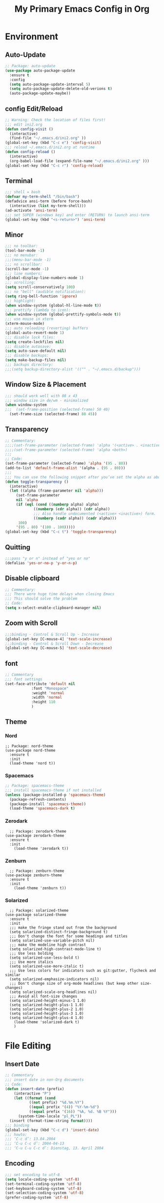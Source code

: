 #+TITLE: My Primary Emacs Config in Org
[[./img/Noise_Marine_Transparent.png]]
#+STARTUP: content inlineimages
* Environment
** Auto-Update
#+BEGIN_SRC emacs-lisp
  ;; Package: auto-update
  (use-package auto-package-update
    :ensure t
    :config
    (setq auto-package-update-interval 5)
    (setq auto-package-update-delete-old-verions t)
    (auto-package-update-maybe))
#+END_SRC
** config Edit/Reload
#+BEGIN_SRC emacs-lisp
  ;; Warning: Check the location of files first!
  ;;; edit ini2.org
  (defun config-visit ()
    (interactive)
    (find-file "~/.emacs.d/ini2.org" ))
  (global-set-key (kbd "C-c e") 'config-visit)
  ;;; reload ~/.emacs.d/ini2.org at runtime
  (defun config-reload ()
    (interactive)
    (org-babel-load-file (expand-file-name "~/.emacs.d/ini2.org" )))
  (global-set-key (kbd "C-c r") 'config-reload)
#+END_SRC
** Terminal
#+BEGIN_SRC emacs-lisp
  ;;; shell = bash  
  (defvar my-term-shell "/bin/bash")
  (defadvice ansi-term (before force-bash)
    (interactive (list my-term-shell)))
  (ad-activate 'ansi-term)
  ;;; set SUPER (windows key) and enter (RETURN) to launch ansi-term
  (global-set-key (kbd "<s-return>") 'ansi-term) 
#+END_SRC
** Minor
#+BEGIN_SRC emacs-lisp
  ;;; no toolbar:
  (tool-bar-mode -1)
  ;;; no menubar:
  ;;;(menu-bar-mode -1)
  ;;; no scrollbar:
  (scroll-bar-mode -1)
  ;;; line numbers:
  (global-display-line-numbers-mode 1)
  ;;; scrolling:
  (setq scroll-conservatively 100)
  ;;; no "bell" (audible notification):
  (setq ring-bell-function 'ignore)
  ;;; highlight:
  (when window-system (global-hl-line-mode t))
  ;;; prettify (lambda to icon):
  (when window-system (global-prettify-symbols-mode t))
  ;;; use mouse in xterm  
  (xterm-mouse-mode)
  ;;; auto reloading (reverting) buffers
  (global-auto-revert-mode 1)
  ;;; disable lock files:
  (setq create-lockfiles nil)
  ;;; disable autosave:
  (setq auto-save-default nil)
  ;;; disable backups:
  (setq make-backup-files nil)
  ;;; backups directory:
  ;;;(setq backup-directory-alist '(("" . "~/.emacs.d/backup")))
#+END_SRC
** Window Size & Placement
#+BEGIN_SRC emacs-lisp
  ;;; should work well with 88 x 43
  ;;; window size in de/wm - minimalized
  (when window-system
  ;;;  (set-frame-position (selected-frame) 50 40)
    (set-frame-size (selected-frame) 88 45))
#+END_SRC
** Transparency
#+BEGIN_SRC emacs-lisp
  ;; Commentary:
  ;;;;(set-frame-parameter (selected-frame) 'alpha '(<active> . <inactive>))
  ;;;;(set-frame-parameter (selected-frame) 'alpha <both>)
  ;;;
  ;; Code:
  (set-frame-parameter (selected-frame) 'alpha '(95 . 80))
  (add-to-list 'default-frame-alist '(alpha . (95 . 80)))
  ;;;
  ;;; You can use the following snippet after you’ve set the alpha as above to assign a toggle to “C-c t”
  (defun toggle-transparency ()
    (interactive)
    (let ((alpha (frame-parameter nil 'alpha)))
       (set-frame-parameter
       nil 'alpha
       (if (eql (cond ((numberp alpha) alpha)
		       ((numberp (cdr alpha)) (cdr alpha))
		       ;;; Also handle undocumented (<active> <inactive>) form.
		       ((numberp (cadr alpha)) (cadr alpha)))
		100)
	   '(95 . 80) '(100 . 100)))))
  (global-set-key (kbd "C-c t") 'toggle-transparency)
#+END_SRC
** Quitting
#+BEGIN_SRC emacs-lisp
  ;;;pass "y or n" instead of "yes or no"
  (defalias 'yes-or-no-p 'y-or-n-p)
#+END_SRC
** Disable clipboard
#+BEGIN_SRC emacs-lisp
  ;; Commentary:
  ;;; There were huge time delays when closing Emacs
  ;;; This should solve the problem
  ;; Code:
  (setq x-select-enable-clipboard-manager nil)
#+END_SRC
** Zoom with Scroll
#+BEGIN_SRC emacs-lisp
  ;;;binding - Control & Scroll Up - Increase 
  (global-set-key [C-mouse-4] 'text-scale-increase)
  ;;;binding - Control & Scroll Down - Decrease
  (global-set-key [C-mouse-5] 'text-scale-decrease)
#+END_SRC
** font
#+BEGIN_SRC emacs-lisp
  ;; Commentary
  ;;; font settings
  (set-face-attribute 'default nil
		      :font "Monospace"
		      :weight 'normal
		      :width 'normal
		      :height 110
		      )
#+END_SRC
** Theme
*** Nord
#+BEGIN_SRC emacs lisp
  ;; Package: nord-theme
  (use-package nord-theme
    :ensure t
    :init
    (load-theme 'nord t))
#+END_SRC
*** Spacemacs
#+BEGIN_SRC emacs-lisp
  ;; Package: spacemacs-theme
  ;;; install spacemacs-theme if not installed
  (unless (package-installed-p 'spacemacs-theme)
    (package-refresh-contents)
    (package-install 'spacemacs-theme))
    (load-theme 'spacemacs-dark t)
#+END_SRC
*** Zerodark
#+BEGIN_SRC emacs lisp
  ;; Package: zerodark-theme
(use-package zerodark-theme
  :ensure t
  :init
    (load-theme 'zerodark t))
#+END_SRC
*** Zenburn
#+BEGIN_SRC emacs lisp
  ;; Package: zenburn-theme
(use-package zenburn-theme
  :ensure t
  :init
    (load-theme 'zenburn t))
#+END_SRC
*** Solarized
#+BEGIN_SRC emacs lisp
    ;; Package: solarized-theme
  (use-package solarized-theme
    :ensure t
    :init
    ;;; make the fringe stand out from the background
    (setq solarized-distinct-fringe-background t)
    ;;; Don't change the font for some headings and titles
    (setq solarized-use-variable-pitch nil)
    ;;; make the modeline high contrast
    (setq solarized-high-contrast-mode-line t)
    ;;; Use less bolding
    (setq solarized-use-less-bold t)
    ;;; Use more italics
    (setq solarized-use-more-italic t)
    ;;; Use less colors for indicators such as git:gutter, flycheck and similar
    (setq solarized-emphasize-indicators nil)
    ;;; Don't change size of org-mode headlines (but keep other size-changes)
    (setq solarized-scale-org-headlines nil)
    ;;; Avoid all font-size changes
    (setq solarized-height-minus-1 1.0)
    (setq solarized-height-plus-1 1.0)
    (setq solarized-height-plus-2 1.0)
    (setq solarized-height-plus-3 1.0)
    (setq solarized-height-plus-4 1.0)
      (load-theme 'solarized-dark t)
      )
#+END_SRC
* File Editing
** Insert Date
#+BEGIN_SRC emacs-lisp
  ;; Commentary
  ;;; insert date in non-Org documents
  ;; Code:
  (defun insert-date (prefix)
      (interactive "P")
      (let ((format (cond
		     ((not prefix) "%d.%m.%Y")
		     ((equal prefix '(4)) "%Y-%m-%d")
		     ((equal prefix '(16)) "%A, %d. %B %Y")))
	    (system-time-locale "pl_PL"))
	(insert (format-time-string format))))
  ;;; binding
  (global-set-key (kbd "C-c d") 'insert-date)
  ;;; howto:
  ;;; ‘C-c d’: 13.04.2004
  ;;; ‘C-u C-c d’: 2004-04-13
  ;;; ‘C-u C-u C-c d’: Dienstag, 13. April 2004
#+END_SRC
** Encoding
#+BEGIN_SRC emacs-lisp
  ;;; set encoding to utf-8
  (setq locale-coding-system 'utf-8)
  (set-terminal-coding-system 'utf-8)
  (set-keyboard-coding-system 'utf-8)
  (set-selection-coding-system 'utf-8)
  (prefer-coding-system 'utf-8)
#+END_SRC
** Completion
*** Electric - bracket autocompletion.
#+BEGIN_SRC emacs-lisp
  ;; Code:
  (setq electric-pair-pairs '(
			      (?\{ . ?\})
			      (?\( . ?\))
			      (?\[ . ?\])
			      (?\" . ?\")
			      ))
  (electric-pair-mode t)
#+END_SRC
*** HTML Completion
#+BEGIN_SRC emacs-lisp
  ;;; editing css and js files using html-mode
  (add-to-list 'auto-mode-alist '("\\.css$" . html-mode))
  (add-to-list 'auto-mode-alist '("\\.cfm$" . html-mode))
  ;;; highlighting
  (use-package htmlize
    :ensure t)
  ;;;
  ;;; Make emacs always close html tags
  ;;; Tip: Normally you may want tou use "C-c /" since Emacs autocloses "<" with ">" making it impossible to actually do the following; thus to do so you have to delete > and rewrite >, then it closes with the closing tag.
  ;;; This one doesn't work
  ;;;(add-hook 'html-mode-hook #'(lambda nil (setq sgml-xml-mode t)))
  ;;; This one appears to do the trick:
  (defun my-sgml-insert-gt ()
    "Insert a `>' character and call `my-sgml-close-tag-if-necessary', leaving point where it is."
    (interactive)
    (insert ">")
    (save-excursion (my-sgml-close-tag-if-necessary)))
  ;;;
  (defun my-sgml-close-tag-if-necessary ()
    "Call sgml-close-tag if the tag immediately before point is an opening tag that is not followed by a matching closing tag."
    (when (looking-back "<\\s-*\\([^</> \t\r\n]+\\)[^</>]*>")
      (let ((tag (match-string 1)))
	(unless (and (not (sgml-unclosed-tag-p tag))
	   (looking-at (concat "\\s-*<\\s-*/\\s-*" tag "\\s-*>")))
      (sgml-close-tag)))))
  ;;;
  (eval-after-load "sgml-mode"
    '(define-key sgml-mode-map ">" 'my-sgml-insert-gt))
#+END_SRC
*** Auto-Complete
#+BEGIN_SRC emacs-lisp
  ;; Package: auto-complete
  (use-package auto-complete
      :ensure t
      :config
      (ac-config-default))
#+END_SRC
** Flycheck
#+BEGIN_SRC emacs-lisp
  ;; Package: flycheck
  ;;; auto-check
  (use-package flycheck
    :ensure t
    :init
    (global-flycheck-mode t))
#+END_SRC
** Yasnippet
#+BEGIN_SRC emacs-lisp
  ;; Package: yasnippet
  ;;; code snippets
  (use-package yasnippet
    :ensure t
    :init
    (yas-global-mode 1))
#+END_SRC
** Rainbow color
#+BEGIN_SRC emacs-lisp
  ;; Package: rainbow-mode
  (use-package rainbow-mode
    :ensure t
    :init
     (add-hook 'prog-mode-hook 'rainbow-mode))
#+END_SRC
** Rainbow delimeters
#+BEGIN_SRC emacs-lisp
  ;; Package: rainbow-delimiters
    (use-package rainbow-delimiters
      :ensure t
      :init
      ;;;(add-hook 'prog-mode-hook #'rainbow-delimiters-mode)
      (add-hook 'prog-mode-hook 'rainbow-delimiters-mode)
      )
#+END_SRC
** Avy
#+BEGIN_SRC emacs-lisp
  ;; Package: avy
  ;;; makes searching inside a file easier
  ;;; after pressung binded keys, pass a letter,
  ;;; then pass symbols for the highlighted letter to which you want to go to
  (use-package avy
    :ensure t
    :bind
      ("M-s" . avy-goto-char))
#+END_SRC
** Beacon mode
#+BEGIN_SRC emacs-lisp
  ;; Package: beacon
  ;;; fast line highlight when switching
  (use-package beacon
    :ensure t
    :config
      (beacon-mode 1))
#+END_SRC
** Projectile
#+BEGIN_SRC emacs-lisp
  ;; Package: projectile
  (use-package projectile
    :ensure t
    :init
    (projectile-mode 1))
  ;;; binding
  (global-set-key (kbd "<f5>") 'projectile-compile-project)
#+END_SRC
** Magit
#+BEGIN_SRC emacs-lisp
  ;; Package: magit
  (use-package magit
  :ensure t
  :config
  (setq magit-push-always-verify nil)
  (setq git-commit-summary-max-length 50)
  :bind
  ("M-g" . magit-status))
#+END_SRC
** Sudo Edit
#+BEGIN_SRC emacs-lisp
  ;; Package: sudo-edit
  ;;; this changes active user to root
  (use-package sudo-edit
    :ensure t
    :bind
    ("s-e" . sudo-edit))
#+END_SRC
* Keybinding Help
**  Which Key
#+BEGIN_SRC emacs-lisp
  ;; Package: which-key
  (use-package which-key
    :ensure t
    :init
    (which-key-mode))
#+END_SRC
* Org
** Minor
#+BEGIN_SRC emacs-lisp
  ;;; auto-display inline images (ex. [[~/image.png]])
  ;;;(setq org-startup-with-inline-images t)
#+END_SRC
** Org Bullets
#+BEGIN_SRC emacs-lisp
  ;; Package: org-bullets
  ;;; make org look prettier
  (use-package org-bullets
    :ensure t
    :config
    (add-hook 'org-mode-hook (lambda () (org-bullets-mode))))
#+END_SRC
** Same edit window
#+BEGIN_SRC emacs-lisp
  ;;; while C-c ' replace the .org file with editor
  ;;; then exit editor normally with C-c '
  (setq org-src-window-setup 'current-window)
#+END_SRC
** Wrap words
#+BEGIN_SRC emacs-lisp
  (setq org-startup-truncated nil)
#+END_SRC
** Org Agenda
#+BEGIN_SRC emacs-lisp
  ;;; update to your preferences
  (global-set-key "\C-ca" 'org-agenda)
  (setq org-agenda-files (list
			  "~/Documents/diary/gentoo-linux-diary.org"
			  "~/Documents/diary/2do.org"
			  ))
#+END_SRC
* modeline
** Spaceline
#+BEGIN_SRC emacs-lisp
  ;; Package: spaceline
  (use-package spaceline
    :ensure t
    :config
    (require 'spaceline-config)
    (setq powerline-default-separator (quote arrow))
    (spaceline-spacemacs-theme))
#+END_SRC
** Diminish
#+BEGIN_SRC emacs-lisp
  ;; Package: diminish
  (use-package diminish
    :ensure t
    :init
    (diminish 'company-mode)
    (diminish 'beacon-mode)
    (diminish 'which-key-mode)
    (diminish 'rainbow-mode)
    (diminish 'eldoc-mode)
    (diminish 'auto-complete-mode)
    (diminish 'flycheck-mode)
    (diminish 'abbrev-mode))
#+END_SRC
** Clock
#+BEGIN_SRC emacs-lisp
  ;;; to be fair i don't really need it as I'm not using EXWM now
  ;;;(setq display-time-24hr-format t)
  ;;;(setq display-time-format "%H:%M - %d %B %Y")
  ;;;(display-time-mode 1)
#+END_SRC
** dmenu
#+BEGIN_SRC emacs-lisp
  ;; Package: dmenu
 (use-package dmenu
    :ensure t
    :bind
    ("s-SPC" . 'dmenu))
#+END_SRC
* Buffers & Windows
** Ibuffer
#+BEGIN_SRC emacs-lisp
  (global-set-key (kbd "C-x C-b") 'ibuffer)
#+END_SRC
** expert mode
#+BEGIN_SRC emacs-lisp
  ;;; kill buffers (while in menu for switching buffers; pass d on a buffer, x confirmes) without confirmation (y or n)
  (setq ibuffer-expert t)
#+END_SRC
** IDO mode
#+BEGIN_SRC emacs-lisp
  ;;; buffer stuff
  (setq ido-enable-flex-matching nil)
  (setq ido-create-new-buffer 'always)
  (setq ido-everywhere t)
  (ido-mode 1)
#+END_SRC
** IDO-vertical
#+BEGIN_SRC emacs-lisp
  ;; Package: ido-vertical-mode
  ;;; better position
  (use-package ido-vertical-mode
    :ensure t
    :init
    (ido-vertical-mode 1))
  (setq ido-vertical-define-keys 'C-n-and-C-p-only)
#+END_SRC
** IDO - switch buffers
#+BEGIN_SRC emacs-lisp
  ;;; better buffer switching
  (global-set-key (kbd "C-x b") 'ido-switch-buffer)
#+END_SRC
** Smex config
#+BEGIN_SRC emacs-lisp
  ;; Package: smex
  ;;; run known programs faster
  (use-package smex
    :ensure t
    :init
    (smex-initialize)
    :bind
    ("M-x" . smex))
#+END_SRC
** Switch-window
#+BEGIN_SRC emacs-lisp
  ;; Package: switch-windows
  ;;; when you press C-x o you choose a window
  (use-package switch-window
    :ensure t
    :config
    (setq switch-window-input-style 'minibuffer)
    (setq switch-window-increase 4)
    (setq switch-window-threshold 2)
    (setq switch-window-shortcut-style 'qwerty)
    (setq switch-window-qwerty-shortcuts
	  '( "a" "s" "d" "f" "g" "h" "j" "k" "l"))
    :bind
    ([remap other-window] . switch-window))
#+END_SRC
** following window splits
#+BEGIN_SRC emacs-lisp
  ;;; better window splitting
  (defun split-and-follow-horizontally ()
    (interactive)
    (split-window-below)
    (balance-windows)
    (other-window 1))
  (global-set-key (kbd "C-x 2") 'split-and-follow-horizontally)
  ;;;
  (defun split-and-follow-vertically ()
    (interactive)
    (split-window-right)
    (balance-windows)
    (other-window 1))
  (global-set-key (kbd "C-x 3") 'split-and-follow-vertically)
#+END_SRC
* Recent Files
** recentf-mode
#+BEGIN_SRC emacs-lisp
    ;;; enabling
    (recentf-mode 1)
    ;;; list length
    (setq recentf-max-menu-items 20)
    ;;; binding
    ;;;(global-set-key "\C-c\ \C-r" 'recentf-open-files)
    (global-set-key (kbd "C-c f") 'recentf-open-files)
#+END_SRC
* Startup Customization
** startup screen settings
#+BEGIN_SRC emacs-lisp
  (setq inhibit-startup-screen t)
  (setq inhibit-startup-message t)
#+END_SRC
** Dashboard
#+BEGIN_SRC emacs-lisp
  ;; Package: dashboard.
  (use-package dashboard
  :ensure t
  :config
  (dashboard-setup-startup-hook)
  ;;; for Emacs as deamon:
  ;;;(setq initial-buffer-choice (lambda () (get-buffer "*dashboard*")))
  (setq dashboard-banner-logo-title "This lack of Emacs offends Stallman!")
  (setq dashboard-banner-logo-title-face t)
  (setq dashboard-startup-banner "~/.emacs.d/img/Noise_Marine_Transparent.png")
  ;;;(setq dashboard-startup-banner 'official)
  (setq dashboard-items '((recents  . 10)
			  ;;;(projects . 5)
			  ))
  (add-to-list 'dashboard-items '(agenda) t)
  (setq show-week-agenda-p t)
     )
#+END_SRC
** page break lines
#+BEGIN_SRC emacs-lisp
  ;;;(turn-on-page-break-lines-mode)
#+END_SRC

